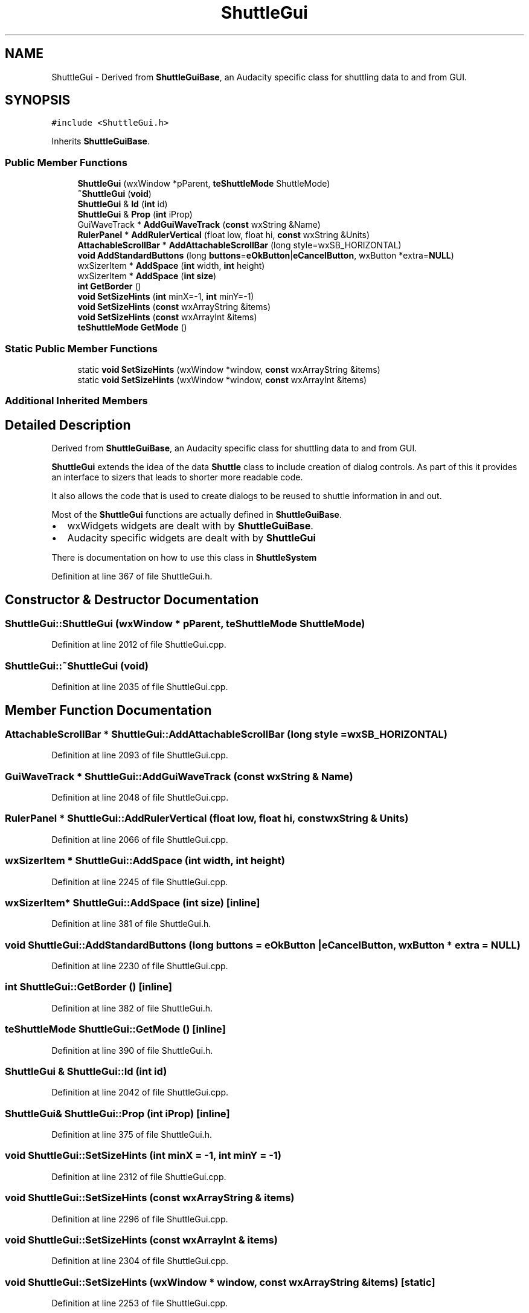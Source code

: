 .TH "ShuttleGui" 3 "Thu Apr 28 2016" "Audacity" \" -*- nroff -*-
.ad l
.nh
.SH NAME
ShuttleGui \- Derived from \fBShuttleGuiBase\fP, an Audacity specific class for shuttling data to and from GUI\&.  

.SH SYNOPSIS
.br
.PP
.PP
\fC#include <ShuttleGui\&.h>\fP
.PP
Inherits \fBShuttleGuiBase\fP\&.
.SS "Public Member Functions"

.in +1c
.ti -1c
.RI "\fBShuttleGui\fP (wxWindow *pParent, \fBteShuttleMode\fP ShuttleMode)"
.br
.ti -1c
.RI "\fB~ShuttleGui\fP (\fBvoid\fP)"
.br
.ti -1c
.RI "\fBShuttleGui\fP & \fBId\fP (\fBint\fP id)"
.br
.ti -1c
.RI "\fBShuttleGui\fP & \fBProp\fP (\fBint\fP iProp)"
.br
.ti -1c
.RI "GuiWaveTrack * \fBAddGuiWaveTrack\fP (\fBconst\fP wxString &Name)"
.br
.ti -1c
.RI "\fBRulerPanel\fP * \fBAddRulerVertical\fP (float low, float hi, \fBconst\fP wxString &Units)"
.br
.ti -1c
.RI "\fBAttachableScrollBar\fP * \fBAddAttachableScrollBar\fP (long style=wxSB_HORIZONTAL)"
.br
.ti -1c
.RI "\fBvoid\fP \fBAddStandardButtons\fP (long \fBbuttons\fP=\fBeOkButton\fP|\fBeCancelButton\fP, wxButton *extra=\fBNULL\fP)"
.br
.ti -1c
.RI "wxSizerItem * \fBAddSpace\fP (\fBint\fP width, \fBint\fP height)"
.br
.ti -1c
.RI "wxSizerItem * \fBAddSpace\fP (\fBint\fP \fBsize\fP)"
.br
.ti -1c
.RI "\fBint\fP \fBGetBorder\fP ()"
.br
.ti -1c
.RI "\fBvoid\fP \fBSetSizeHints\fP (\fBint\fP minX=\-1, \fBint\fP minY=\-1)"
.br
.ti -1c
.RI "\fBvoid\fP \fBSetSizeHints\fP (\fBconst\fP wxArrayString &items)"
.br
.ti -1c
.RI "\fBvoid\fP \fBSetSizeHints\fP (\fBconst\fP wxArrayInt &items)"
.br
.ti -1c
.RI "\fBteShuttleMode\fP \fBGetMode\fP ()"
.br
.in -1c
.SS "Static Public Member Functions"

.in +1c
.ti -1c
.RI "static \fBvoid\fP \fBSetSizeHints\fP (wxWindow *window, \fBconst\fP wxArrayString &items)"
.br
.ti -1c
.RI "static \fBvoid\fP \fBSetSizeHints\fP (wxWindow *window, \fBconst\fP wxArrayInt &items)"
.br
.in -1c
.SS "Additional Inherited Members"
.SH "Detailed Description"
.PP 
Derived from \fBShuttleGuiBase\fP, an Audacity specific class for shuttling data to and from GUI\&. 

\fBShuttleGui\fP extends the idea of the data \fBShuttle\fP class to include creation of dialog controls\&. As part of this it provides an interface to sizers that leads to shorter more readable code\&.
.PP
It also allows the code that is used to create dialogs to be reused to shuttle information in and out\&.
.PP
Most of the \fBShuttleGui\fP functions are actually defined in \fBShuttleGuiBase\fP\&.
.IP "\(bu" 2
wxWidgets widgets are dealt with by \fBShuttleGuiBase\fP\&.
.IP "\(bu" 2
Audacity specific widgets are dealt with by \fBShuttleGui\fP
.PP
.PP
There is documentation on how to use this class in \fBShuttleSystem\fP 
.PP
Definition at line 367 of file ShuttleGui\&.h\&.
.SH "Constructor & Destructor Documentation"
.PP 
.SS "ShuttleGui::ShuttleGui (wxWindow * pParent, \fBteShuttleMode\fP ShuttleMode)"

.PP
Definition at line 2012 of file ShuttleGui\&.cpp\&.
.SS "ShuttleGui::~ShuttleGui (\fBvoid\fP)"

.PP
Definition at line 2035 of file ShuttleGui\&.cpp\&.
.SH "Member Function Documentation"
.PP 
.SS "\fBAttachableScrollBar\fP * ShuttleGui::AddAttachableScrollBar (long style = \fCwxSB_HORIZONTAL\fP)"

.PP
Definition at line 2093 of file ShuttleGui\&.cpp\&.
.SS "GuiWaveTrack * ShuttleGui::AddGuiWaveTrack (\fBconst\fP wxString & Name)"

.PP
Definition at line 2048 of file ShuttleGui\&.cpp\&.
.SS "\fBRulerPanel\fP * ShuttleGui::AddRulerVertical (float low, float hi, \fBconst\fP wxString & Units)"

.PP
Definition at line 2066 of file ShuttleGui\&.cpp\&.
.SS "wxSizerItem * ShuttleGui::AddSpace (\fBint\fP width, \fBint\fP height)"

.PP
Definition at line 2245 of file ShuttleGui\&.cpp\&.
.SS "wxSizerItem* ShuttleGui::AddSpace (\fBint\fP size)\fC [inline]\fP"

.PP
Definition at line 381 of file ShuttleGui\&.h\&.
.SS "\fBvoid\fP ShuttleGui::AddStandardButtons (long buttons = \fC\fBeOkButton\fP | \fBeCancelButton\fP\fP, wxButton * extra = \fC\fBNULL\fP\fP)"

.PP
Definition at line 2230 of file ShuttleGui\&.cpp\&.
.SS "\fBint\fP ShuttleGui::GetBorder ()\fC [inline]\fP"

.PP
Definition at line 382 of file ShuttleGui\&.h\&.
.SS "\fBteShuttleMode\fP ShuttleGui::GetMode ()\fC [inline]\fP"

.PP
Definition at line 390 of file ShuttleGui\&.h\&.
.SS "\fBShuttleGui\fP & ShuttleGui::Id (\fBint\fP id)"

.PP
Definition at line 2042 of file ShuttleGui\&.cpp\&.
.SS "\fBShuttleGui\fP& ShuttleGui::Prop (\fBint\fP iProp)\fC [inline]\fP"

.PP
Definition at line 375 of file ShuttleGui\&.h\&.
.SS "\fBvoid\fP ShuttleGui::SetSizeHints (\fBint\fP minX = \fC\-1\fP, \fBint\fP minY = \fC\-1\fP)"

.PP
Definition at line 2312 of file ShuttleGui\&.cpp\&.
.SS "\fBvoid\fP ShuttleGui::SetSizeHints (\fBconst\fP wxArrayString & items)"

.PP
Definition at line 2296 of file ShuttleGui\&.cpp\&.
.SS "\fBvoid\fP ShuttleGui::SetSizeHints (\fBconst\fP wxArrayInt & items)"

.PP
Definition at line 2304 of file ShuttleGui\&.cpp\&.
.SS "\fBvoid\fP ShuttleGui::SetSizeHints (wxWindow * window, \fBconst\fP wxArrayString & items)\fC [static]\fP"

.PP
Definition at line 2253 of file ShuttleGui\&.cpp\&.
.SS "\fBvoid\fP ShuttleGui::SetSizeHints (wxWindow * window, \fBconst\fP wxArrayInt & items)\fC [static]\fP"

.PP
Definition at line 2284 of file ShuttleGui\&.cpp\&.

.SH "Author"
.PP 
Generated automatically by Doxygen for Audacity from the source code\&.
